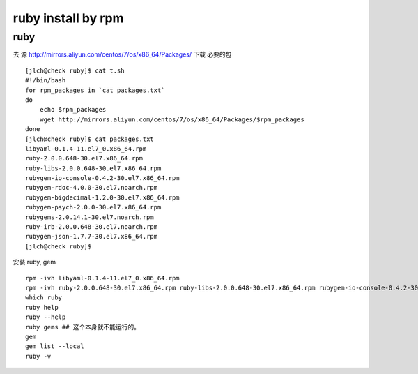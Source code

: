==============================
ruby install by rpm
==============================

ruby
^^^^

去 源 http://mirrors.aliyun.com/centos/7/os/x86_64/Packages/ 下载 必要的包 

::

    [jlch@check ruby]$ cat t.sh 
    #!/bin/bash
    for rpm_packages in `cat packages.txt`
    do
        echo $rpm_packages
        wget http://mirrors.aliyun.com/centos/7/os/x86_64/Packages/$rpm_packages
    done
    [jlch@check ruby]$ cat packages.txt 
    libyaml-0.1.4-11.el7_0.x86_64.rpm
    ruby-2.0.0.648-30.el7.x86_64.rpm
    ruby-libs-2.0.0.648-30.el7.x86_64.rpm
    rubygem-io-console-0.4.2-30.el7.x86_64.rpm
    rubygem-rdoc-4.0.0-30.el7.noarch.rpm
    rubygem-bigdecimal-1.2.0-30.el7.x86_64.rpm
    rubygem-psych-2.0.0-30.el7.x86_64.rpm
    rubygems-2.0.14.1-30.el7.noarch.rpm
    ruby-irb-2.0.0.648-30.el7.noarch.rpm
    rubygem-json-1.7.7-30.el7.x86_64.rpm
    [jlch@check ruby]$ 


安装 ruby, gem

::

	rpm -ivh libyaml-0.1.4-11.el7_0.x86_64.rpm
	rpm -ivh ruby-2.0.0.648-30.el7.x86_64.rpm ruby-libs-2.0.0.648-30.el7.x86_64.rpm rubygem-io-console-0.4.2-30.el7.x86_64.rpm rubygem-rdoc-4.0.0-30.el7.noarch.rpm rubygem-bigdecimal-1.2.0-30.el7.x86_64.rpm rubygem-psych-2.0.0-30.el7.x86_64.rpm rubygems-2.0.14.1-30.el7.noarch.rpm ruby-irb-2.0.0.648-30.el7.noarch.rpm rubygem-json-1.7.7-30.el7.x86_64.rpm
	which ruby
	ruby help
	ruby --help
	ruby gems ## 这个本身就不能运行的。
	gem 
	gem list --local
	ruby -v
	
